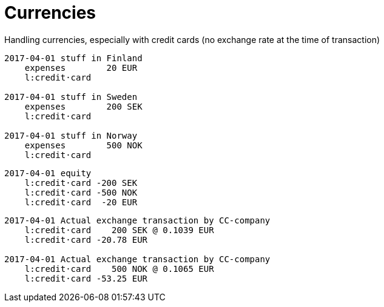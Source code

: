 = Currencies

Handling currencies, especially with credit cards
(no exchange rate at the time of transaction)

....
2017-04-01 stuff in Finland
    expenses        20 EUR
    l:credit·card

2017-04-01 stuff in Sweden
    expenses        200 SEK
    l:credit·card

2017-04-01 stuff in Norway
    expenses        500 NOK
    l:credit·card
....

....
2017-04-01 equity
    l:credit·card -200 SEK
    l:credit·card -500 NOK
    l:credit·card  -20 EUR
....

....
2017-04-01 Actual exchange transaction by CC-company
    l:credit·card    200 SEK @ 0.1039 EUR
    l:credit·card -20.78 EUR

2017-04-01 Actual exchange transaction by CC-company
    l:credit·card    500 NOK @ 0.1065 EUR
    l:credit·card -53.25 EUR
....

